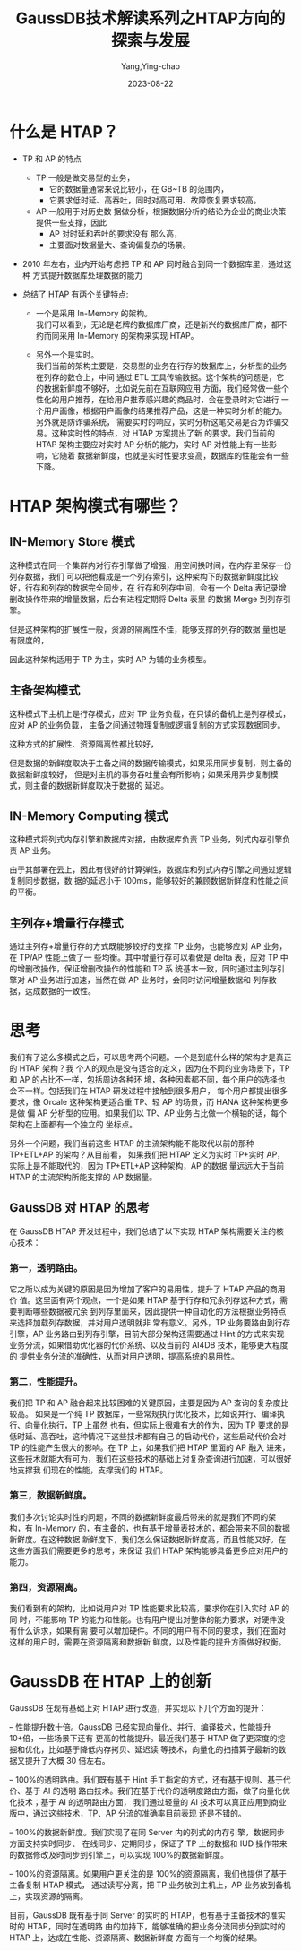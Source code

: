 :PROPERTIES:
:ID:       ed87dd2a-5d6c-4f36-a430-00f80647e996
:NOTER_DOCUMENT: https://mp.weixin.qq.com/s?__biz=MzU2MDcxODEyOA==&mid=2247516317&idx=1&sn=1ce041534c61c34cd1ab12d90df7c1d6&chksm=fc0108c2cb7681d4be8d3c1fdb3a10662ad10562288d149c964e8a3f99b3d8cbeb804039be2a&mpshare=1&scene=1&srcid=0822kXJqkOrYaspzxxbWHkai&sharer_sharetime=1692699939078&sharer_shareid=9e76a16cd9cee4d8b92e9f0cc7b3921c#rd
:NOTER_OPEN: eww
:END:
#+TITLE: GaussDB技术解读系列之HTAP方向的探索与发展
#+AUTHOR: Yang,Ying-chao
#+EMAIL:  yang.yingchao@qq.com
#+DATE:   2023-08-22
#+OPTIONS:  ^:nil _:nil H:7 num:t toc:2 \n:nil ::t |:t -:t f:t *:t tex:t d:(HIDE) tags:not-in-toc
#+STARTUP:  align nodlcheck oddeven lognotestate
#+SEQ_TODO: TODO(t) INPROGRESS(i) WAITING(w@) | DONE(d) CANCELED(c@)
#+LANGUAGE: en
#+TAGS:     noexport(n)
#+EXCLUDE_TAGS: noexport
#+FILETAGS: :guassdb:htap:


* 什么是 HTAP？
:PROPERTIES:
:NOTER_DOCUMENT: https://mp.weixin.qq.com/s?__biz=MzU2MDcxODEyOA==&mid=2247516317&idx=1&sn=1ce041534c61c34cd1ab12d90df7c1d6&chksm=fc0108c2cb7681d4be8d3c1fdb3a10662ad10562288d149c964e8a3f99b3d8cbeb804039be2a&mpshare=1&scene=1&srcid=0822kXJqkOrYaspzxxbWHkai&sharer_sharetime=1692699939078&sharer_shareid=9e76a16cd9cee4d8b92e9f0cc7b3921c#rd
:NOTER_OPEN: eww
:NOTER_PAGE: 235
:CUSTOM_ID: h:5b21d35f-99bb-4d99-81d3-91a62417244e
:END:

- TP 和 AP 的特点
  + TP 一般是做交易型的业务，
    * 它的数据量通常来说比较小，在 GB~TB 的范围内，
    * 它要求低时延、高吞吐，同时对高可用、故障恢复要求较高。
  + AP 一般用于对历史数 据做分析，根据数据分析的结论为企业的商业决策提供一些支撑，因此
    * AP 对时延和吞吐的要求没有 那么高，
    * 主要面对数据量大、查询偏复杂的场景。

- 2010 年左右，业内开始考虑把 TP 和 AP 同时融合到同一个数据库里，通过这种 方式提升数据库处理数据的能力

- 总结了 HTAP 有两个关键特点:

  + 一个是采用 In-Memory 的架构。\\
    我们可以看到，无论是老牌的数据库厂商，还是新兴的数据库厂商，都不约而同采用 In-Memory 的架构来实现 HTAP。

  + 另外一个是实时。\\
    我们当前的架构主要是，交易型的业务在行存的数据库上，分析型的业务在列存的数仓上，中间
    通过 ETL 工具传输数据。这个架构的问题是，它的数据新鲜度不够好，比如说先前在互联网应用
    方面，我们经常做一些个性化的用户推荐，在给用户推荐感兴趣的商品时，会在登录时对它进行
    一个用户画像，根据用户画像的结果推荐产品，这是一种实时分析的能力。另外就是防诈骗系统，
    需要实时的响应，实时分析这笔交易是否为诈骗交易。这种实时性的特点，对 HTAP 方案提出了新
    的要求。我们当前的 HTAP 架构主要应对实时 AP 分析的能力，实时 AP 对性能上有一些影响，它随着
    数据新鲜度，也就是实时性要求变高，数据库的性能会有一些下降。


* HTAP 架构模式有哪些？
:PROPERTIES:
:NOTER_DOCUMENT: https://mp.weixin.qq.com/s?__biz=MzU2MDcxODEyOA==&mid=2247516317&idx=1&sn=1ce041534c61c34cd1ab12d90df7c1d6&chksm=fc0108c2cb7681d4be8d3c1fdb3a10662ad10562288d149c964e8a3f99b3d8cbeb804039be2a&mpshare=1&scene=1&srcid=0822kXJqkOrYaspzxxbWHkai&sharer_sharetime=1692699939078&sharer_shareid=9e76a16cd9cee4d8b92e9f0cc7b3921c#rd
:NOTER_OPEN: eww
:NOTER_PAGE: 1170
:CUSTOM_ID: h:cf283d8d-9c7c-4a64-8102-e08cef75921f
:END:


** IN-Memory Store 模式
:PROPERTIES:
:NOTER_DOCUMENT: https://mp.weixin.qq.com/s?__biz=MzU2MDcxODEyOA==&mid=2247516317&idx=1&sn=1ce041534c61c34cd1ab12d90df7c1d6&chksm=fc0108c2cb7681d4be8d3c1fdb3a10662ad10562288d149c964e8a3f99b3d8cbeb804039be2a&mpshare=1&scene=1&srcid=0822kXJqkOrYaspzxxbWHkai&sharer_sharetime=1692699939078&sharer_shareid=9e76a16cd9cee4d8b92e9f0cc7b3921c#rd
:NOTER_OPEN: eww
:NOTER_PAGE: 1304
:CUSTOM_ID: h:e50df0a5-f62c-4e9e-b225-236d99e8e439
:END:

这种模式在同一个集群内对行存引擎做了增强，用空间换时间，在内存里保存一份列存数据，我们
可以把他看成是一个列存索引，这种架构下的数据新鲜度比较好，行存和列存的数据完全同步，在
行存和列存中间，会有一个 Delta 表记录增删改操作带来的增量数据，后台有进程定期将 Delta 表里
的数据 Merge 到列存引擎。

但是这种架构的扩展性一般，资源的隔离性不佳，能够支撑的列存的数据
量也是有限度的，

因此这种架构适用于 TP 为主，实时 AP 为辅的业务模型。


** 主备架构模式
:PROPERTIES:
:NOTER_DOCUMENT: https://mp.weixin.qq.com/s?__biz=MzU2MDcxODEyOA==&mid=2247516317&idx=1&sn=1ce041534c61c34cd1ab12d90df7c1d6&chksm=fc0108c2cb7681d4be8d3c1fdb3a10662ad10562288d149c964e8a3f99b3d8cbeb804039be2a&mpshare=1&scene=1&srcid=0822kXJqkOrYaspzxxbWHkai&sharer_sharetime=1692699939078&sharer_shareid=9e76a16cd9cee4d8b92e9f0cc7b3921c#rd
:NOTER_OPEN: eww
:NOTER_PAGE: 1540
:CUSTOM_ID: h:d30833b8-2140-4152-9ea7-e8f70bf3e8d1
:END:
这种模式下主机上是行存模式，应对 TP 业务负载，在只读的备机上是列存模式，应对 AP 的业务负载，
主备之间通过物理复制或逻辑复制的方式实现数据同步。

这种方式的扩展性、资源隔离性都比较好，

但是数据的新鲜度取决于主备之间的数据传输模式，如果采用同步复制，则主备的数据新鲜度较好，
但是对主机的事务吞吐量会有所影响；如果采用异步复制模式，则主备的数据新鲜度取决于数据的
延迟。


** IN-Memory Computing 模式
:PROPERTIES:
:NOTER_DOCUMENT: https://mp.weixin.qq.com/s?__biz=MzU2MDcxODEyOA==&mid=2247516317&idx=1&sn=1ce041534c61c34cd1ab12d90df7c1d6&chksm=fc0108c2cb7681d4be8d3c1fdb3a10662ad10562288d149c964e8a3f99b3d8cbeb804039be2a&mpshare=1&scene=1&srcid=0822kXJqkOrYaspzxxbWHkai&sharer_sharetime=1692699939078&sharer_shareid=9e76a16cd9cee4d8b92e9f0cc7b3921c#rd
:NOTER_OPEN: eww
:NOTER_PAGE: 1757
:CUSTOM_ID: h:b651f209-8a4b-4faf-859e-e20feef34570
:END:

这种模式将列式内存引擎和数据库对接，由数据库负责 TP 业务，列式内存引擎负责 AP 业务。


由于其部署在云上，因此有很好的计算弹性，数据库和列式内存引擎之间通过逻辑复制同步数据，数
据的延迟小于 100ms，能够较好的兼顾数据新鲜度和性能之间的平衡。


** 主列存+增量行存模式
:PROPERTIES:
:NOTER_DOCUMENT: https://mp.weixin.qq.com/s?__biz=MzU2MDcxODEyOA==&mid=2247516317&idx=1&sn=1ce041534c61c34cd1ab12d90df7c1d6&chksm=fc0108c2cb7681d4be8d3c1fdb3a10662ad10562288d149c964e8a3f99b3d8cbeb804039be2a&mpshare=1&scene=1&srcid=0822kXJqkOrYaspzxxbWHkai&sharer_sharetime=1692699939078&sharer_shareid=9e76a16cd9cee4d8b92e9f0cc7b3921c#rd
:NOTER_OPEN: eww
:NOTER_PAGE: 1900
:CUSTOM_ID: h:5b382630-9cd4-4651-a0b5-3184be1119fd
:END:


通过主列存+增量行存的方式既能够较好的支撑 TP 业务，也能够应对 AP 业务，在 TP/AP 性能上做了一
些均衡。其中增量行存可以看做是 delta 表，应对 TP 中的增删改操作，保证增删改操作的性能和 TP 系
统基本一致，同时通过主列存引擎对 AP 业务进行加速，当然在做 AP 业务时，会同时访问增量数据和
列存数据，达成数据的一致性。


*  思考
:PROPERTIES:
:CUSTOM_ID: h:05ee8b35-d261-4b7b-9f39-ba3c95542278
:END:
我们有了这么多模式之后，可以思考两个问题。一个是到底什么样的架构才是真正的 HTAP 架构？我
个人的观点是没有适合的定义，因为在不同的业务场景下，TP 和 AP 的占比不一样，包括周边各种环
境，各种因素都不同，每个用户的选择也会不一样。包括我们在 HTAP 研发过程中接触到很多用户，
每个用户都提出很多要求，像 Orcale 这种架构更适合重 TP、轻 AP 的场景，而 HANA 这种架构更多是做
偏 AP 分析型的应用。如果我们以 TP、AP 业务占比做一个横轴的话，每个架构在上面都有一个独立的
坐标点。

另外一个问题，我们当前这些 HTAP 的主流架构能不能取代以前的那种 TP+ETL+AP 的架构？从目前看，
如果我们把 HTAP 定义为实时 TP+实时 AP，实际上是不能取代的，因为 TP+ETL+AP 这种架构，AP 的数据
量远远大于当前 HTAP 的主流架构所能支撑的 AP 数据量。


** GaussDB 对 HTAP 的思考
:PROPERTIES:
:NOTER_DOCUMENT: https://mp.weixin.qq.com/s?__biz=MzU2MDcxODEyOA==&mid=2247516317&idx=1&sn=1ce041534c61c34cd1ab12d90df7c1d6&chksm=fc0108c2cb7681d4be8d3c1fdb3a10662ad10562288d149c964e8a3f99b3d8cbeb804039be2a&mpshare=1&scene=1&srcid=0822kXJqkOrYaspzxxbWHkai&sharer_sharetime=1692699939078&sharer_shareid=9e76a16cd9cee4d8b92e9f0cc7b3921c#rd
:NOTER_OPEN: eww
:NOTER_PAGE: 2457
:CUSTOM_ID: h:19e241a9-66b3-446d-a2a7-cffe857e87d0
:END:


在 GaussDB HTAP 开发过程中，我们总结了以下实现 HTAP 架构需要关注的核心技术：
*** 第一，透明路由。
:PROPERTIES:
:CUSTOM_ID: h:c056ed23-a65f-452b-b06f-50a9a8f0d208
:END:

它之所以成为关键的原因是因为增加了客户的易用性，提升了 HTAP 产品的商用价
值。这里面有两个观点，一个是如果 HTAP 基于行存和冗余列存这种方式，需要判断哪些数据被冗余
到列存里面来，因此提供一种自动化的方法根据业务特点来选择加载列存数据，并对用户透明就非
常有意义。另外，TP 业务要路由到行存引擎，AP 业务路由到列存引擎，目前大部分架构还需要通过
Hint 的方式来实现业务分流，如果借助优化器的代价系统、以及当前的 AI4DB 技术，能够更大程度的
提供业务分流的准确性，从而对用户透明，提高系统的易用性。

*** 第二，性能提升。
:PROPERTIES:
:CUSTOM_ID: h:75291a2a-b23f-47a6-be53-b01d51c65ae8
:END:

我们把 TP 和 AP 融合起来比较困难的关键原因，主要是因为 AP 查询的复杂度比较高。
如果是一个纯 TP 数据库，一些常规执行优化技术，比如说并行、编译执行、向量化执行，TP 上虽然
也有，但实际上很难有大的作为，因为 TP 要求的是低时延、高吞吐，这种情况下这些技术都有自己
的启动代价，这些启动代价会对 TP 的性能产生很大的影响。在 TP 上，如果我们把 HTAP 里面的 AP 融入
进来，这些技术就能大有可为，我们在这些技术的基础上对复杂查询进行加速，可以很好地支撑我
们现在的性能，支撑我们的 HTAP。

*** 第三，数据新鲜度。
:PROPERTIES:
:CUSTOM_ID: h:9fd3135d-6b8c-4b0d-9295-868f6e83a601
:END:

我们多次讨论实时性的问题，不同的数据新鲜度最后带来的就是我们不同的架
构，有 In-Memory 的，有主备的，也有基于增量表技术的，都会带来不同的数据新鲜度。在这种数据
新鲜度下，我们怎么保证数据新鲜度高，而且性能又好。在这些方面我们需要更多的思考，来保证
我们 HTAP 架构能够具备更多应对用户的能力。

*** 第四，资源隔离。
:PROPERTIES:
:CUSTOM_ID: h:8449b860-b8de-46c2-a31f-9cf24aeb6ea5
:END:

我们看到有的架构，比如说用户对 TP 性能要求比较高，要求你在引入实时 AP 的同
时，不能影响 TP 的能力和性能。也有用户提出对整体的能力要求，对硬件没有什么诉求，如果有需
要可以增加硬件。不同的用户有不同的要求，我们在面对这样的用户时，需要在资源隔离和数据新
鲜度，以及性能的提升方面做好权衡。


* GaussDB 在 HTAP 上的创新
:PROPERTIES:
:NOTER_DOCUMENT: https://mp.weixin.qq.com/s?__biz=MzU2MDcxODEyOA==&mid=2247516317&idx=1&sn=1ce041534c61c34cd1ab12d90df7c1d6&chksm=fc0108c2cb7681d4be8d3c1fdb3a10662ad10562288d149c964e8a3f99b3d8cbeb804039be2a&mpshare=1&scene=1&srcid=0822kXJqkOrYaspzxxbWHkai&sharer_sharetime=1692699939078&sharer_shareid=9e76a16cd9cee4d8b92e9f0cc7b3921c#rd
:NOTER_OPEN: eww
:NOTER_PAGE: 3352
:CUSTOM_ID: h:fe8fe64e-4da2-4de3-8d67-65b166c68b46
:END:

GaussDB 在现有基础上对 HTAP 进行改造，并实现以下几个方面的提升：

– 性能提升数十倍。GaussDB 已经实现向量化、并行、编译技术，性能提升 10+倍，一些场景下还有
  更高的性能提升。最近我们基于 HTAP 做了更深度的挖掘和优化，比如基于降低内存拷贝、延迟读
  等技术，向量化的扫描算子最新的数据又提升了大概 30 倍左右。

– 100%的透明路由。我们既有基于 Hint 手工指定的方式，还有基于规则、基于代价、基于 AI 的透明
  路由技术。我们在基于代价的透明度路由方面，做了向量化优化技术；基于 AI 的透明路由方面，
  我们通过轻量的 AI 技术可以真正应用到商业版中，通过这些技术，TP、AP 分流的准确率目前表现
  还是不错的。

– 100%的数据新鲜度。我们实现了在同 Server 内的列式的内存引擎，数据同步方面支持实时同步、
  在线同步、定期同步，保证了 TP 上的数据和 IUD 操作带来的数据修改及时同步到引擎上，可以实现
  100%的数据新鲜度。

– 100%的资源隔离。如果用户更关注的是 100%的资源隔离，我们也提供了基于主备复制 HTAP 模式，
  通过读写分离，把 TP 业务放到主机上，AP 业务放到备机上，实现资源的隔离。


  目前，GaussDB 既有基于同 Server 的实时的 HTAP，也有基于主备技术的准实时的 HTAP，同时在透明路
由的加持下，能够准确的把业务分流同步分到实时的 HTAP 上，达成在性能、资源隔离、数据新鲜度
方面有一个均衡的结果。
